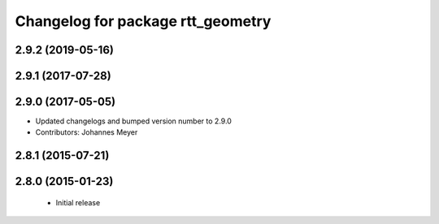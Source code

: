 ^^^^^^^^^^^^^^^^^^^^^^^^^^^^^^^^^^
Changelog for package rtt_geometry
^^^^^^^^^^^^^^^^^^^^^^^^^^^^^^^^^^

2.9.2 (2019-05-16)
------------------

2.9.1 (2017-07-28)
------------------

2.9.0 (2017-05-05)
------------------
* Updated changelogs and bumped version number to 2.9.0
* Contributors: Johannes Meyer

2.8.1 (2015-07-21)
------------------

2.8.0 (2015-01-23)
------------------
 * Initial release
